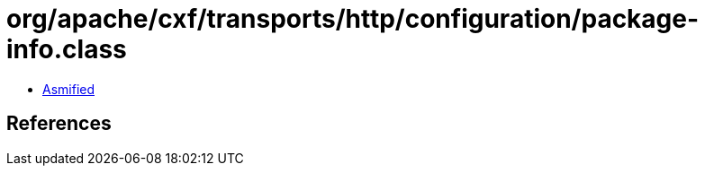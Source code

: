 = org/apache/cxf/transports/http/configuration/package-info.class

 - link:package-info-asmified.java[Asmified]

== References

